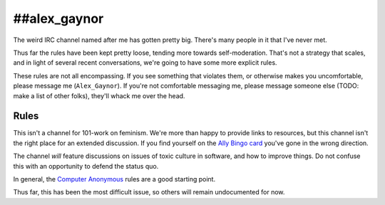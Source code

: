 ##alex_gaynor
=============

The weird IRC channel named after me has gotten pretty big. There's many
people in it that I've never met.

Thus far the rules have been kept pretty loose, tending more towards
self-moderation. That's not a strategy that scales, and in light of several
recent conversations, we're going to have some more explicit rules.

These rules are not all encompassing. If you see something that violates them,
or otherwise makes you uncomfortable, please message me (``Alex_Gaynor``). If
you're not comfortable messaging me, please message someone else (TODO: make a
list of other folks), they'll whack me over the head.

Rules
-----

This isn't a channel for 101-work on feminism. We're more than happy to
provide links to resources, but this channel isn't the right place for an
extended discussion. If you find yourself on the `Ally Bingo card`_ you've
gone in the wrong direction.

The channel *will* feature discussions on issues of toxic culture in software,
and how to improve things. Do not confuse this with an opportunity to defend
the status quo.

In general, the `Computer Anonymous`_ rules are a good starting point.

Thus far, this has been the most difficult issue, so others will remain
undocumented for now.

.. _`Ally Bingo card`: https://twitter.com/concernedfems/status/520023816769388547
.. _`Computer Anonymous`: http://computeranonymous.org/
